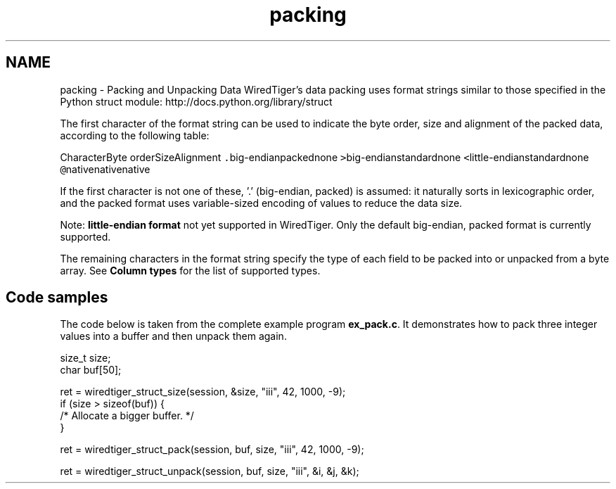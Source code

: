 .TH "packing" 3 "Sat Jul 2 2016" "Version Version 2.8.1" "WiredTiger" \" -*- nroff -*-
.ad l
.nh
.SH NAME
packing \- Packing and Unpacking Data 
WiredTiger's data packing uses format strings similar to those specified in the Python struct module: http://docs.python.org/library/struct
.PP
The first character of the format string can be used to indicate the byte order, size and alignment of the packed data, according to the following table:
.PP
CharacterByte orderSizeAlignment \fC\&.\fPbig-endianpackednone \fC>\fPbig-endianstandardnone \fC<\fPlittle-endianstandardnone \fC@\fPnativenativenative 
.PP
If the first character is not one of these, '\&.' (big-endian, packed) is assumed: it naturally sorts in lexicographic order, and the packed format uses variable-sized encoding of values to reduce the data size\&.
.PP
Note: \fB little-endian format\fP not yet supported in WiredTiger\&.  Only the default big-endian, packed format is currently supported\&.
.PP
The remaining characters in the format string specify the type of each field to be packed into or unpacked from a byte array\&. See \fBColumn types\fP for the list of supported types\&.
.SH "Code samples"
.PP
The code below is taken from the complete example program \fBex_pack\&.c\fP\&. It demonstrates how to pack three integer values into a buffer and then unpack them again\&.
.PP
.PP
.nf
        size_t size;
        char buf[50];

        ret = wiredtiger_struct_size(session, &size, "iii", 42, 1000, -9);
        if (size > sizeof(buf)) {
                /* Allocate a bigger buffer\&. */
        }

        ret = wiredtiger_struct_pack(session, buf, size, "iii", 42, 1000, -9);

        ret = wiredtiger_struct_unpack(session, buf, size, "iii", &i, &j, &k);
.fi
.PP

